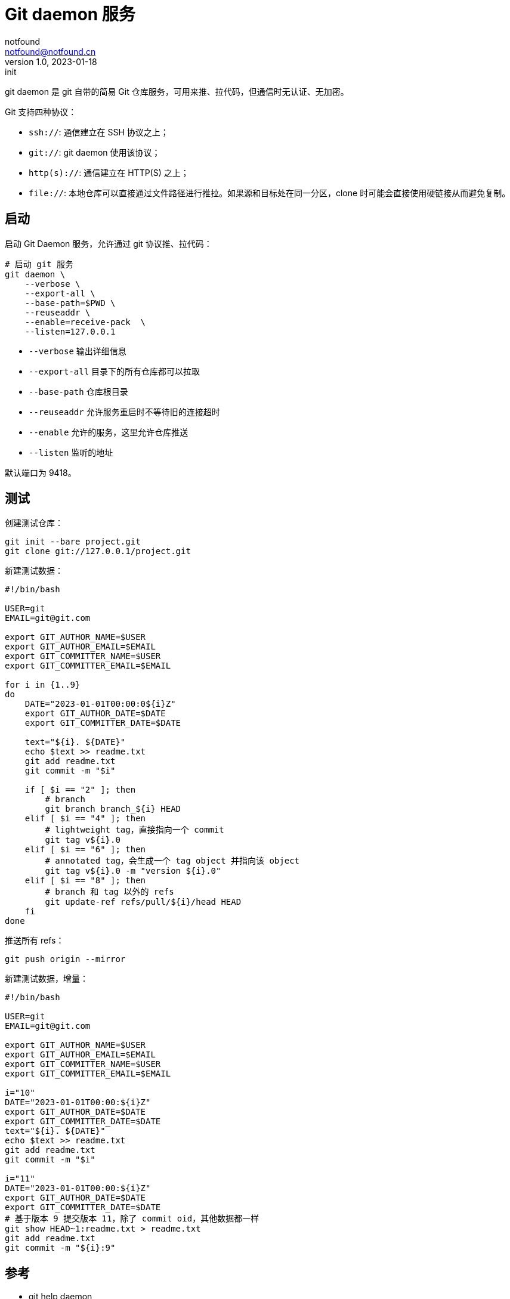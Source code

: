= Git daemon 服务
notfound <notfound@notfound.cn>
1.0, 2023-01-18: init

:page-slug: git-daemon
:page-category: git

git daemon 是 git 自带的简易 Git 仓库服务，可用来推、拉代码，但通信时无认证、无加密。

Git 支持四种协议：

* `ssh://`: 通信建立在 SSH 协议之上；
* `git://`: git daemon 使用该协议；
* `http(s)://`: 通信建立在 HTTP(S) 之上；
* `file://`: 本地仓库可以直接通过文件路径进行推拉。如果源和目标处在同一分区，clone 时可能会直接使用硬链接从而避免复制。

== 启动

启动 Git Daemon 服务，允许通过 git 协议推、拉代码：

[source,bash]
----
# 启动 git 服务
git daemon \
    --verbose \
    --export-all \
    --base-path=$PWD \
    --reuseaddr \
    --enable=receive-pack  \
    --listen=127.0.0.1
----
* `--verbose` 输出详细信息
* `--export-all` 目录下的所有仓库都可以拉取
* `--base-path` 仓库根目录
* `--reuseaddr` 允许服务重启时不等待旧的连接超时
* `--enable` 允许的服务，这里允许仓库推送
* `--listen` 监听的地址

默认端口为 9418。

## 测试

创建测试仓库：

[source,bash]
----
git init --bare project.git
git clone git://127.0.0.1/project.git
----

新建测试数据：

[source,bash]
----
#!/bin/bash

USER=git
EMAIL=git@git.com

export GIT_AUTHOR_NAME=$USER
export GIT_AUTHOR_EMAIL=$EMAIL
export GIT_COMMITTER_NAME=$USER
export GIT_COMMITTER_EMAIL=$EMAIL

for i in {1..9}
do
    DATE="2023-01-01T00:00:0${i}Z"
    export GIT_AUTHOR_DATE=$DATE
    export GIT_COMMITTER_DATE=$DATE

    text="${i}. ${DATE}"
    echo $text >> readme.txt
    git add readme.txt
    git commit -m "$i"

    if [ $i == "2" ]; then
        # branch
        git branch branch_${i} HEAD
    elif [ $i == "4" ]; then
        # lightweight tag，直接指向一个 commit
        git tag v${i}.0
    elif [ $i == "6" ]; then
        # annotated tag，会生成一个 tag object 并指向该 object
        git tag v${i}.0 -m "version ${i}.0"
    elif [ $i == "8" ]; then
        # branch 和 tag 以外的 refs
        git update-ref refs/pull/${i}/head HEAD
    fi
done
----

推送所有 refs：

[source,bash]
----
git push origin --mirror
----

新建测试数据，增量：

[source,bash]
----
#!/bin/bash

USER=git
EMAIL=git@git.com

export GIT_AUTHOR_NAME=$USER
export GIT_AUTHOR_EMAIL=$EMAIL
export GIT_COMMITTER_NAME=$USER
export GIT_COMMITTER_EMAIL=$EMAIL

i="10"
DATE="2023-01-01T00:00:${i}Z"
export GIT_AUTHOR_DATE=$DATE
export GIT_COMMITTER_DATE=$DATE
text="${i}. ${DATE}"
echo $text >> readme.txt
git add readme.txt
git commit -m "$i"

i="11"
DATE="2023-01-01T00:00:${i}Z"
export GIT_AUTHOR_DATE=$DATE
export GIT_COMMITTER_DATE=$DATE
# 基于版本 9 提交版本 11，除了 commit oid，其他数据都一样
git show HEAD~1:readme.txt > readme.txt
git add readme.txt
git commit -m "${i}:9"
----


== 参考

* git help daemon
